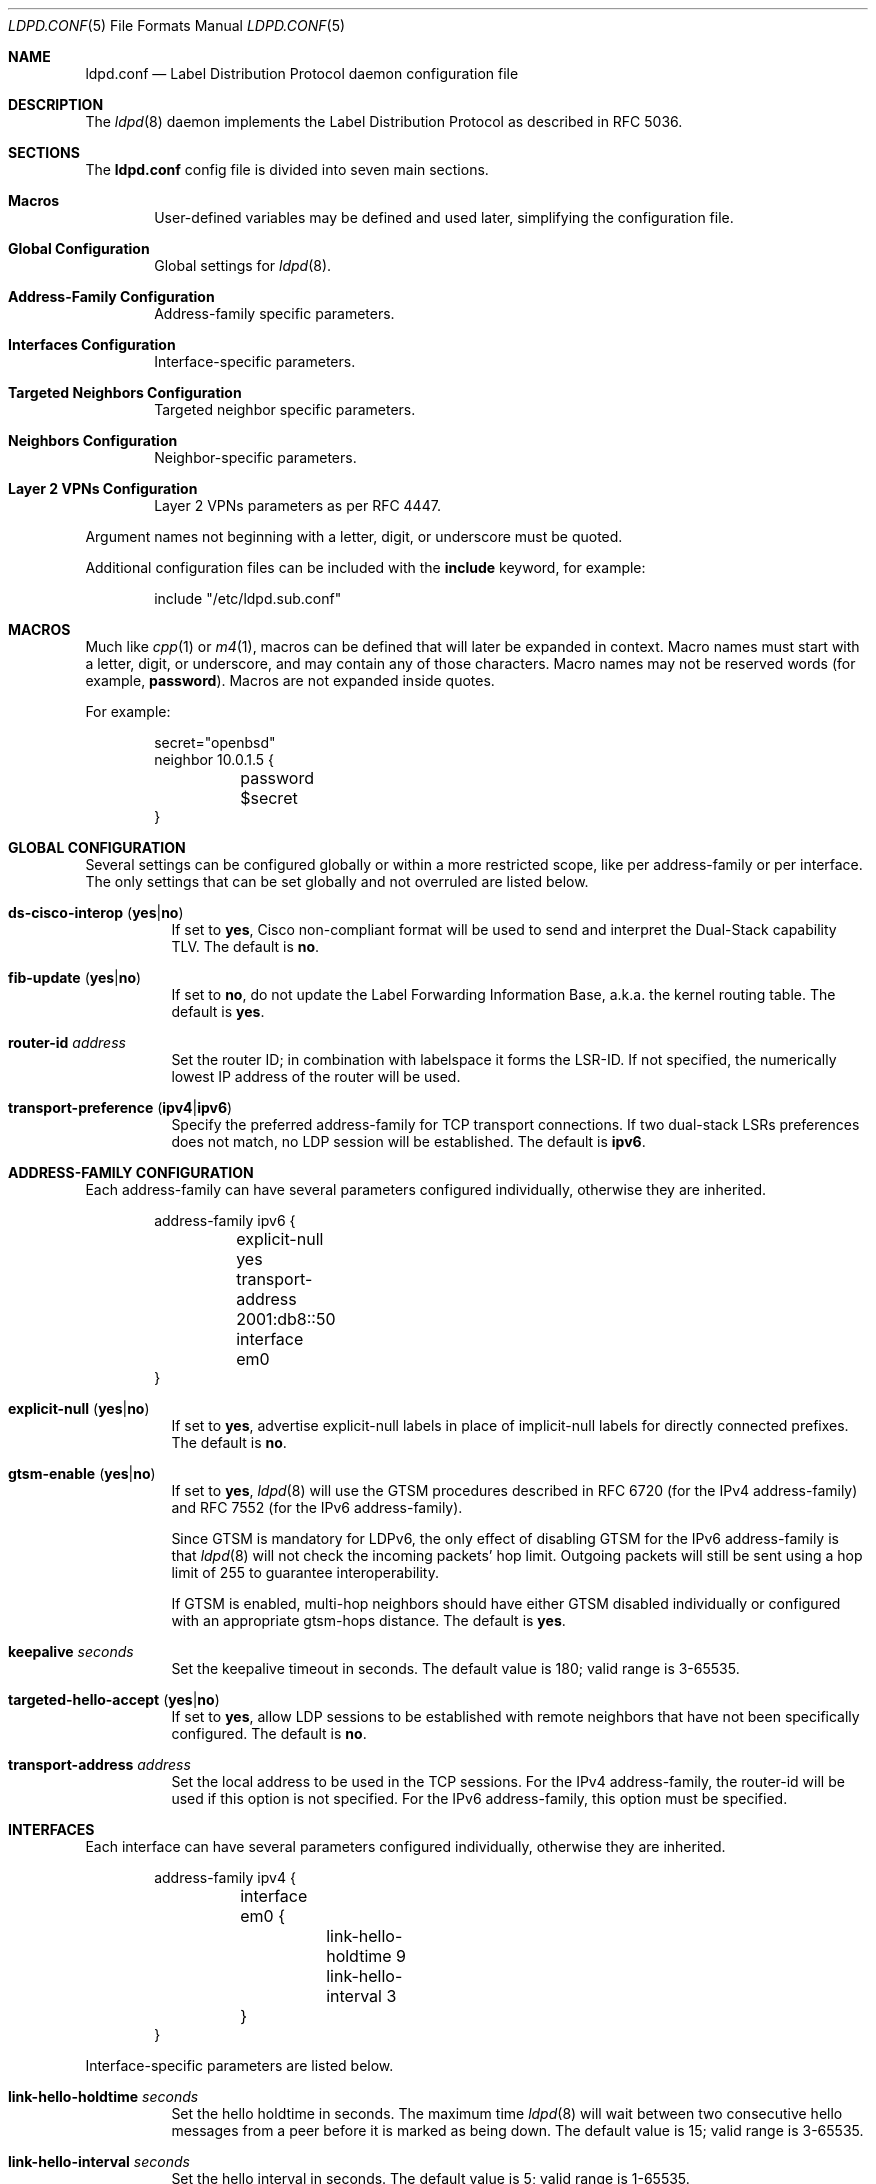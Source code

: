 .\"	$OpenBSD: ldpd.conf.5,v 1.32 2016/07/02 05:58:00 jmc Exp $
.\"
.\" Copyright (c) 2013, 2016 Renato Westphal <renato@openbsd.org>
.\" Copyright (c) 2009 Michele Marchetto <michele@openbsd.org>
.\" Copyright (c) 2005, 2006 Esben Norby <norby@openbsd.org>
.\" Copyright (c) 2004 Claudio Jeker <claudio@openbsd.org>
.\" Copyright (c) 2003, 2004 Henning Brauer <henning@openbsd.org>
.\" Copyright (c) 2002 Daniel Hartmeier <dhartmei@openbsd.org>
.\"
.\" Permission to use, copy, modify, and distribute this software for any
.\" purpose with or without fee is hereby granted, provided that the above
.\" copyright notice and this permission notice appear in all copies.
.\"
.\" THE SOFTWARE IS PROVIDED "AS IS" AND THE AUTHOR DISCLAIMS ALL WARRANTIES
.\" WITH REGARD TO THIS SOFTWARE INCLUDING ALL IMPLIED WARRANTIES OF
.\" MERCHANTABILITY AND FITNESS. IN NO EVENT SHALL THE AUTHOR BE LIABLE FOR
.\" ANY SPECIAL, DIRECT, INDIRECT, OR CONSEQUENTIAL DAMAGES OR ANY DAMAGES
.\" WHATSOEVER RESULTING FROM LOSS OF USE, DATA OR PROFITS, WHETHER IN AN
.\" ACTION OF CONTRACT, NEGLIGENCE OR OTHER TORTIOUS ACTION, ARISING OUT OF
.\" OR IN CONNECTION WITH THE USE OR PERFORMANCE OF THIS SOFTWARE.
.\"
.Dd $Mdocdate: July 2 2016 $
.Dt LDPD.CONF 5
.Os
.Sh NAME
.Nm ldpd.conf
.Nd Label Distribution Protocol daemon configuration file
.Sh DESCRIPTION
The
.Xr ldpd 8
daemon implements the Label Distribution Protocol as described in RFC 5036.
.Sh SECTIONS
The
.Nm
config file is divided into seven main sections.
.Bl -tag -width xxxx
.It Sy Macros
User-defined variables may be defined and used later, simplifying the
configuration file.
.It Sy Global Configuration
Global settings for
.Xr ldpd 8 .
.It Sy Address-Family Configuration
Address-family specific parameters.
.It Sy Interfaces Configuration
Interface-specific parameters.
.It Sy Targeted Neighbors Configuration
Targeted neighbor specific parameters.
.It Sy Neighbors Configuration
Neighbor-specific parameters.
.It Sy Layer 2 VPNs Configuration
Layer 2 VPNs parameters as per RFC 4447.
.El
.Pp
Argument names not beginning with a letter, digit, or underscore
must be quoted.
.Pp
Additional configuration files can be included with the
.Ic include
keyword, for example:
.Bd -literal -offset indent
include "/etc/ldpd.sub.conf"
.Ed
.Sh MACROS
Much like
.Xr cpp 1
or
.Xr m4 1 ,
macros can be defined that will later be expanded in context.
Macro names must start with a letter, digit, or underscore,
and may contain any of those characters.
Macro names may not be reserved words (for example,
.Ic password ) .
Macros are not expanded inside quotes.
.Pp
For example:
.Bd -literal -offset indent
secret="openbsd"
neighbor 10.0.1.5 {
	password $secret
}
.Ed
.Sh GLOBAL CONFIGURATION
Several settings can be configured globally or within a more restricted scope,
like per address-family or per interface.
The only settings that can be set globally and not overruled are listed below.
.Pp
.Bl -tag -width Ds -compact
.It Xo
.Ic ds-cisco-interop
.Pq Ic yes Ns | Ns Ic no
.Xc
If set to
.Ic yes ,
Cisco non-compliant format will be used to send and interpret the Dual-Stack
capability TLV.
The default is
.Ic no .
.Pp
.It Xo
.Ic fib-update
.Pq Ic yes Ns | Ns Ic no
.Xc
If set to
.Ic no ,
do not update the Label Forwarding Information Base, a.k.a. the kernel routing
table.
The default is
.Ic yes .
.Pp
.It Ic router-id Ar address
Set the router ID; in combination with labelspace it forms the LSR-ID.
If not specified, the numerically lowest IP address of the router will be used.
.Pp
.It Xo
.Ic transport-preference
.Pq Ic ipv4 Ns | Ns Ic ipv6
.Xc
Specify the preferred address-family for TCP transport connections.
If two dual-stack LSRs preferences does not match, no LDP session will
be established.
The default is
.Ic ipv6 .
.El
.Sh ADDRESS-FAMILY CONFIGURATION
Each address-family can have several parameters configured
individually, otherwise they are inherited.
.Bd -literal -offset indent
address-family ipv6 {
	explicit-null yes
	transport-address 2001:db8::50
	interface em0
}
.Ed
.Pp
.Bl -tag -width Ds -compact
.It Xo
.Ic explicit-null
.Pq Ic yes Ns | Ns Ic no
.Xc
If set to
.Ic yes ,
advertise explicit-null labels in place of implicit-null labels for directly
connected prefixes.
The default is
.Ic no .
.Pp
.It Xo
.Ic gtsm-enable
.Pq Ic yes Ns | Ns Ic no
.Xc
If set to
.Ic yes ,
.Xr ldpd 8
will use the GTSM procedures described in RFC 6720 (for the IPv4 address-family)
and RFC 7552 (for the IPv6 address-family).
.Pp
Since GTSM is mandatory for LDPv6, the only effect of disabling GTSM for the
IPv6 address-family is that
.Xr ldpd 8
will not check the incoming packets' hop limit.
Outgoing packets will still be sent using a hop limit of 255 to guarantee
interoperability.
.Pp
If GTSM is enabled, multi-hop neighbors should have either GTSM disabled
individually or configured with an appropriate gtsm-hops distance.
The default is
.Ic yes .
.Pp
.It Ic keepalive Ar seconds
Set the keepalive timeout in seconds.
The default value is 180; valid range is 3\-65535.
.Pp
.It Xo
.Ic targeted-hello-accept
.Pq Ic yes Ns | Ns Ic no
.Xc
If set to
.Ic yes ,
allow LDP sessions to be established with remote neighbors that have not been
specifically configured.
The default is
.Ic no .
.Pp
.It Ic transport-address Ar address
Set the local address to be used in the TCP sessions.
For the IPv4 address-family, the router-id will be used if this option is not specified.
For the IPv6 address-family, this option must be specified.
.El
.Sh INTERFACES
Each interface can have several parameters configured individually, otherwise
they are inherited.
.Bd -literal -offset indent
address-family ipv4 {
	interface em0 {
		link-hello-holdtime 9
		link-hello-interval 3
	}
}
.Ed
.Pp
Interface-specific parameters are listed below.
.Bl -tag -width Ds
.It Ic link-hello-holdtime Ar seconds
Set the hello holdtime in seconds.
The maximum time
.Xr ldpd 8
will wait between two consecutive hello messages from a peer before it is
marked as being down.
The default value is 15; valid range is 3\-65535.
.It Ic link-hello-interval Ar seconds
Set the hello interval in seconds.
The default value is 5; valid range is 1\-65535.
.El
.Sh TARGETED NEIGHBORS
Each targeted neighbor can have several parameters configured individually,
otherwise they are inherited.
.Bd -literal -offset indent
address-family ipv4 {
	targeted-neighbor A.B.C.D {
		targeted-hello-holdtime 90
		targeted-hello-interval 10
	}
}
address-family ipv6 {
	targeted-neighbor 2001:db8::1
}
.Ed
.Pp
Targeted-neighbor specific parameters are listed below.
.Bl -tag -width Ds
.It Ic targeted-hello-holdtime Ar seconds
Set the hello holdtime in seconds.
The maximum time
.Xr ldpd 8
will wait between two consecutive hello messages from a peer before it is
marked as being down.
The default value is 45.
.It Ic targeted-hello-interval Ar seconds
Set the hello interval in seconds.
The default value is 5; valid range is 1\-65535.
.El
.Sh NEIGHBORS
The
.Ic neighbor
section allows for the configuration of neighbor-specific parameters.
Note, however, that
.Xr ldpd 8
uses the hello discovery mechanism to discover its neighbors.
Without an underlying adjacency these commands have no effect.
A neighbor is identified by its LSR-ID, not by its remote address.
The neighbor-specific parameters apply for both LDPoIPv4 and LDPoIPv6 sessions.
.Bd -literal -offset indent
neighbor A.B.C.D {
}
.Ed
.Pp
Neighbor-specific parameters are listed below.
.Bl -tag -width Ds
.It Ic keepalive Ar seconds
Set the keepalive timeout in seconds.
Inherited from the global configuration if not given.
Valid range is 3\-65535.
.It Xo
.Ic gtsm-enable
.Pq Ic yes Ns | Ns Ic no
.Xc
Override the inherited configuration and enable/disable GTSM for this neighbor.
.It Ic gtsm-hops Ar hops
Set the maximum number of hops the neighbor may be away.
When GTSM is enabled for this neighbor, incoming packets are required to have
a TTL/hop limit of 256 minus this value, ensuring they have not passed
through more than the expected number of hops.
The default value is 1; valid range is 1\-255.
.It Ic password Ar secret
Enable TCP MD5 signatures per RFC 5036.
.El
.Sh LAYER 2 VPNS
.Xr ldpd 8
implements the signaling of pseudowires which can be used to
implement either the VPWS solution (also known as PWE3) or the VPLS
solution.
Currently only the VPLS solution is supported.
.Bd -literal -offset indent
l2vpn name type vpls {
        bridge bridge0
        interface em1
        pseudowire mpw1 {
                pw-id 100
                neighbor 192.168.1.10
        }
        pseudowire mpw2 {
                pw-id 200
                neighbor 10.0.1.5
        }
}
.Ed
.Pp
Layer 2 VPN specific parameters are listed below.
.Bl -tag -width Ds
.It Ic bridge Ar interface
Set the bridge interface the VPLS is associated with.
This parameter is optional and is only used to remove MAC addresses received
from MAC address withdrawal messages.
Only one bridge interface can be set.
.It Ic interface Ar interface
Configure a non pseudowire interface pertaining to the VPLS.
This parameter is optional and is only used to send MAC address withdrawal
messages when the specified interface is shutdown.
Multiple interfaces can be configured.
.It Ic mtu Ar number
Set the MTU advertised in the pseudowires.
Local and remote MTUs must match for a pseudowire to be set up.
The default value is 1500.
.It Xo
.Ic type
.Pq Ic ethernet Ns | Ns Ic ethernet-tagged
.Xc
Specify the type of the configured pseudowires.
The type must be the same at both endpoints.
The default is
.Ic ethernet .
.El
.Sh PSEUDOWIRES
Each
.Xr mpw 4
pseudowire interface can have several parameters configured individually,
otherwise they are inherited.
A pseudowire interface is specified by its name.
.Bd -literal -offset indent
pseudowire mpw5 {
	pw-id 5000
	neighbor 172.16.1.50
}
.Ed
.Pp
Pseudowire-specific parameters are listed below.
.Bl -tag -width Ds
.It Xo
.Ic control-word
.Pq Ic yes Ns | Ns Ic no
.Xc
Specify whether the use of the control word is preferred or not
preferred.
The default is
.Ic yes .
.It Ic neighbor-addr Ar address
Specify the IPv4 or IPv6 address of the remote endpoint of the pseudowire.
A targeted neighbor will automatically be created for this address.
By default, the LSR-ID of the remote endpoint of the pseudowire will be used.
.It Ic neighbor-id Ar address
Specify the LSR-ID of the remote endpoint of the pseudowire.
.It Ic pw-id Ar number
Set the PW ID used to identify the pseudowire.
The PW ID must be the same at both endpoints.
Valid range is 1\-4294967295.
.It Xo
.Ic status-tlv
.Pq Ic yes Ns | Ns Ic no
.Xc
Specify whether the use of the Status TLV is preferred or not
preferred.
The default is
.Ic yes .
.El
.Sh FILES
.Bl -tag -width "/etc/ldpd.conf" -compact
.It Pa /etc/ldpd.conf
.Xr ldpd 8
configuration file
.El
.Sh SEE ALSO
.Xr ldpctl 8 ,
.Xr ldpd 8 ,
.Xr rc.conf.local 8
.Sh HISTORY
The
.Nm
file format first appeared in
.Ox 4.6 .

